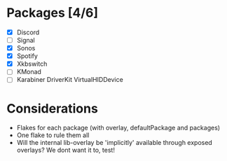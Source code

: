 * Packages [4/6]
  - [X] Discord
  - [ ] Signal
  - [X] Sonos
  - [X] Spotify
  - [X] Xkbswitch
  - [ ] KMonad
  - [ ] Karabiner DriverKit VirtualHIDDevice

* Considerations
- Flakes for each package (with overlay, defaultPackage and packages)
- One flake to rule them all
- Will the internal lib-overlay be 'implicitly' available through exposed overlays?
  We dont want it to, test!
